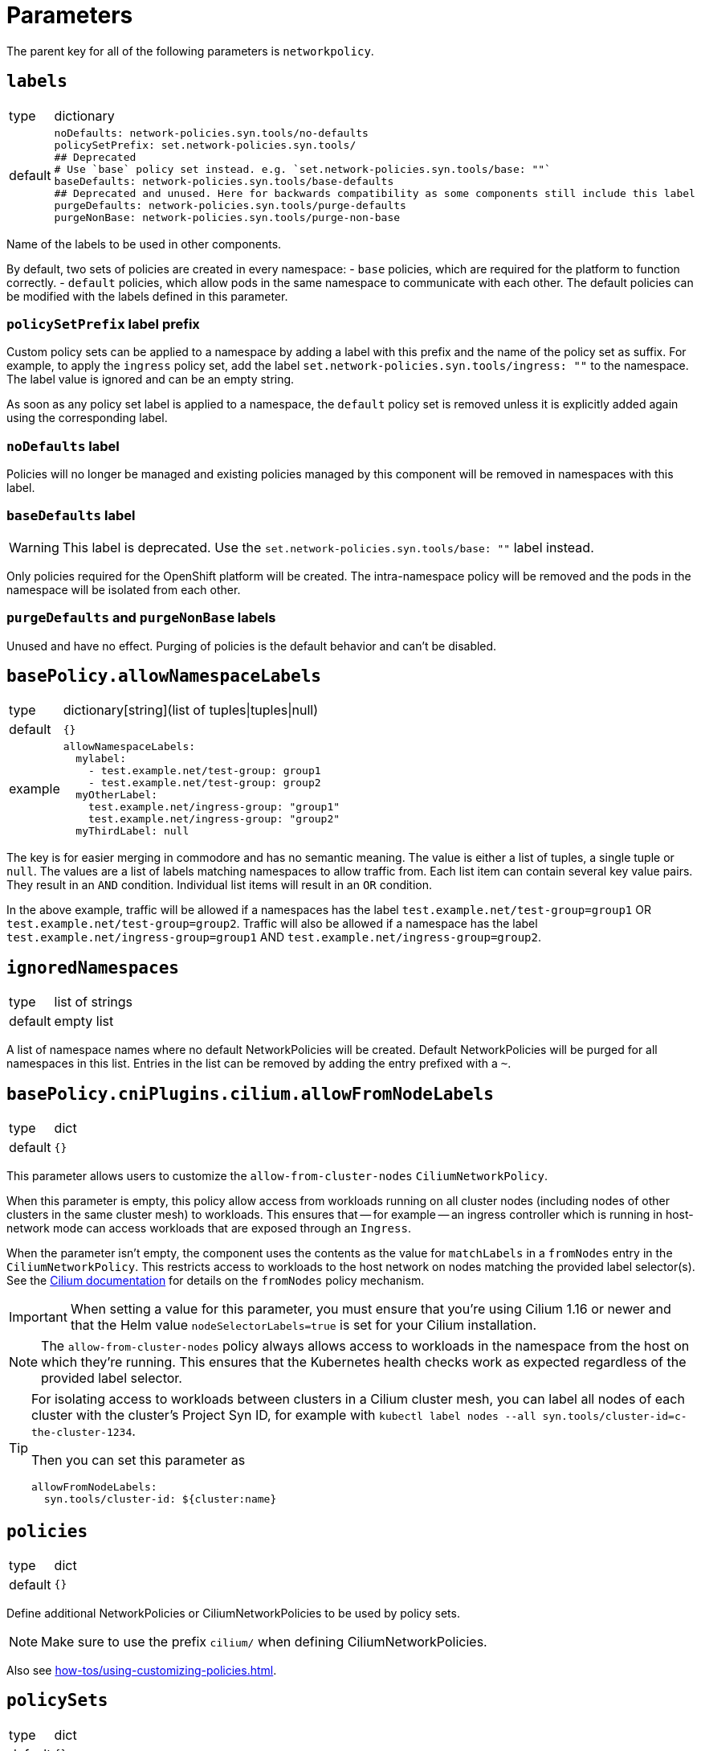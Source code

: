 = Parameters

The parent key for all of the following parameters is `networkpolicy`.

== `labels`

[horizontal]
type:: dictionary
default::
+
[source,yaml]
----
noDefaults: network-policies.syn.tools/no-defaults
policySetPrefix: set.network-policies.syn.tools/
## Deprecated
# Use `base` policy set instead. e.g. `set.network-policies.syn.tools/base: ""`
baseDefaults: network-policies.syn.tools/base-defaults
## Deprecated and unused. Here for backwards compatibility as some components still include this label
purgeDefaults: network-policies.syn.tools/purge-defaults
purgeNonBase: network-policies.syn.tools/purge-non-base
----

Name of the labels to be used in other components.

By default, two sets of policies are created in every namespace:
- `base` policies, which are required for the platform to function correctly.
- `default` policies, which allow pods in the same namespace to communicate with each other.
The default policies can be modified with the labels defined in this parameter.

=== `policySetPrefix` label prefix

Custom policy sets can be applied to a namespace by adding a label with this prefix and the name of the policy set as suffix.
For example, to apply the `ingress` policy set, add the label `set.network-policies.syn.tools/ingress: ""` to the namespace.
The label value is ignored and can be an empty string.

As soon as any policy set label is applied to a namespace, the `default` policy set is removed unless it is explicitly added again using the corresponding label.

=== `noDefaults` label

Policies will no longer be managed and existing policies managed by this component will be removed in namespaces with this label.

=== `baseDefaults` label

[WARNING]
====
This label is deprecated.
Use the `set.network-policies.syn.tools/base: ""` label instead.
====

Only policies required for the OpenShift platform will be created.
The intra-namespace policy will be removed and the pods in the namespace will be isolated from each other.

=== `purgeDefaults` and `purgeNonBase` labels

Unused and have no effect.
Purging of policies is the default behavior and can't be disabled.

== `basePolicy.allowNamespaceLabels`

[horizontal]
type:: dictionary[string](list of tuples|tuples|null)
default:: `{}`
example::
+
[source,yaml]
----
allowNamespaceLabels:
  mylabel:
    - test.example.net/test-group: group1
    - test.example.net/test-group: group2
  myOtherLabel:
    test.example.net/ingress-group: "group1"
    test.example.net/ingress-group: "group2"
  myThirdLabel: null
----

The key is for easier merging in commodore and has no semantic meaning.
The value is either a list of tuples, a single tuple or `null`.
The values are a list of labels matching namespaces to allow traffic from.
Each list item can contain several key value pairs.
They result in an `AND` condition.
Individual list items will result in an `OR` condition.

In the above example, traffic will be allowed if a namespaces has the label `test.example.net/test-group=group1` OR `test.example.net/test-group=group2`.
Traffic will also be allowed if a namespace has the label `test.example.net/ingress-group=group1` AND `test.example.net/ingress-group=group2`.


== `ignoredNamespaces`

[horizontal]
type:: list of strings
default:: empty list

A list of namespace names where no default NetworkPolicies will be created.
Default NetworkPolicies will be purged for all namespaces in this list.
Entries in the list can be removed by adding the entry prefixed with a `~`.

== `basePolicy.cniPlugins.cilium.allowFromNodeLabels`

[horizontal]
type:: dict
default:: `{}`

This parameter allows users to customize the `allow-from-cluster-nodes` `CiliumNetworkPolicy`.

When this parameter is empty, this policy allow access from workloads running on all cluster nodes (including nodes of other clusters in the same cluster mesh) to workloads.
This ensures that -- for example -- an ingress controller which is running in host-network mode can access workloads that are exposed through an `Ingress`.

When the parameter isn't empty, the component uses the contents as the value for `matchLabels` in a `fromNodes` entry in the `CiliumNetworkPolicy`.
This restricts access to workloads to the host network on nodes matching the provided label selector(s).
See the https://docs.cilium.io/en/latest/security/policy/language/#node-based[Cilium documentation] for details on the `fromNodes` policy mechanism.

IMPORTANT: When setting a value for this parameter, you must ensure that you're using Cilium 1.16 or newer and that the Helm value `nodeSelectorLabels=true` is set for your Cilium installation.

[NOTE]
====
The `allow-from-cluster-nodes` policy always allows access to workloads in the namespace from the host on which they're running.
This ensures that the Kubernetes health checks work as expected regardless of the provided label selector.
====

[TIP]
====
For isolating access to workloads between clusters in a Cilium cluster mesh, you can label all nodes of each cluster with the cluster's Project Syn ID, for example with `kubectl label nodes --all syn.tools/cluster-id=c-the-cluster-1234`.

Then you can set this parameter as

[source,yaml]
----
allowFromNodeLabels:
  syn.tools/cluster-id: ${cluster:name}
----
====

== `policies`

[horizontal]
type:: dict
default:: `{}`

Define additional NetworkPolicies or CiliumNetworkPolicies to be used by policy sets.

[NOTE]
====
Make sure to use the prefix `cilium/` when defining CiliumNetworkPolicies.
====

Also see xref:how-tos/using-customizing-policies.adoc[].

== `policySets`

[horizontal]
type:: dict
default:: `{}`

Define policy sets that can be selected by the label `network-policies.syn.tools/policy-sets`.
A policy set is an array of policy names defined in `policies`.
Names can be removed from the default policy sets by prefixing them with a `~`.
A policy can be part of multiple policy sets, even if those policy sets are applied to the same namespace.

Also see xref:how-tos/using-customizing-policies.adoc[].

== Example

[source,yaml]
----
# Allow traffic from ingress and monitoring
basePolicy:
  allowNamespaceLabels:
    monitoring:
      - network.openshift.io/policy-group: monitoring
    ingress:
      - network.openshift.io/policy-group: ingress
# Do not create the default policies in the OpenShift namespaces.
ignoredNamespaces:
  - openshift
  - openshift-apiserver
  - openshift-apiserver-operator
  - …
----
